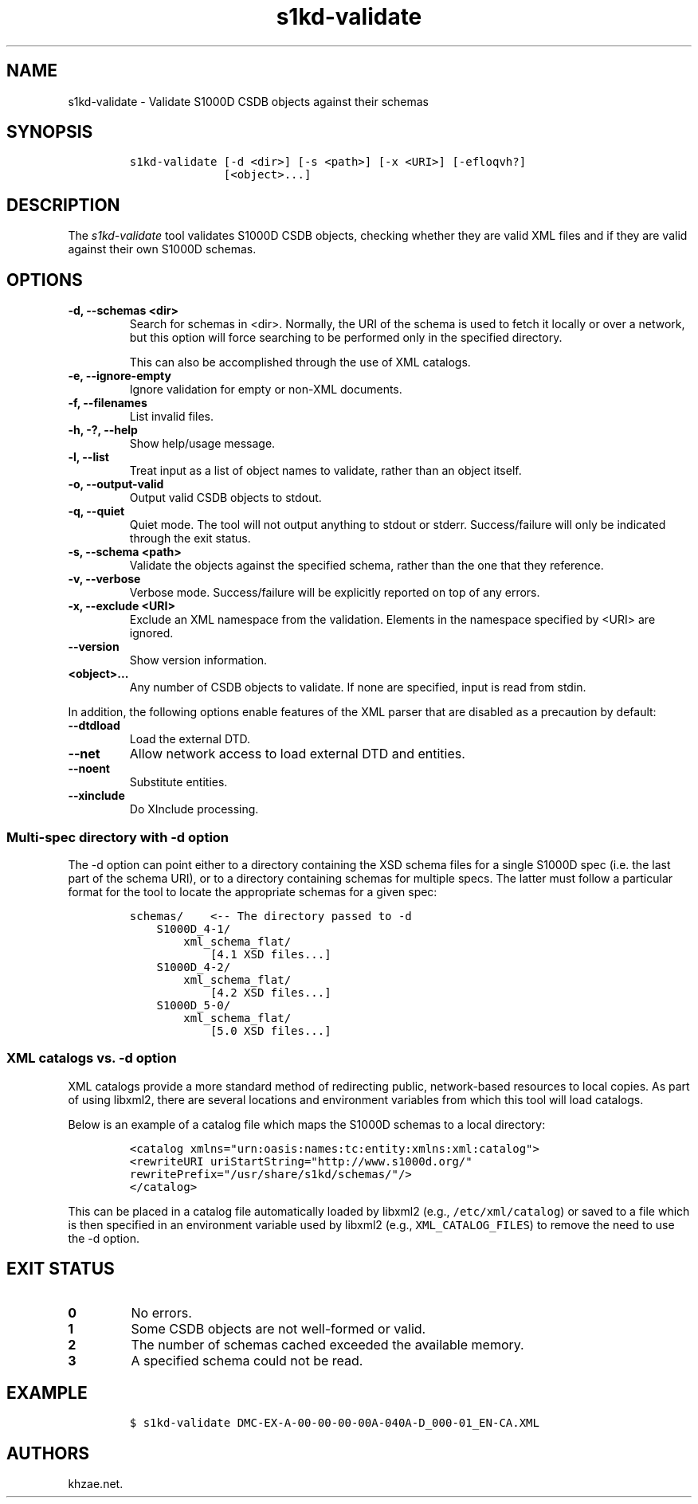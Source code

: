 .\" Automatically generated by Pandoc 2.3.1
.\"
.TH "s1kd\-validate" "1" "2019\-10\-21" "" "s1kd\-tools"
.hy
.SH NAME
.PP
s1kd\-validate \- Validate S1000D CSDB objects against their schemas
.SH SYNOPSIS
.IP
.nf
\f[C]
s1kd\-validate\ [\-d\ <dir>]\ [\-s\ <path>]\ [\-x\ <URI>]\ [\-efloqvh?]
\ \ \ \ \ \ \ \ \ \ \ \ \ \ [<object>...]
\f[]
.fi
.SH DESCRIPTION
.PP
The \f[I]s1kd\-validate\f[] tool validates S1000D CSDB objects, checking
whether they are valid XML files and if they are valid against their own
S1000D schemas.
.SH OPTIONS
.TP
.B \-d, \-\-schemas <dir>
Search for schemas in <dir>.
Normally, the URI of the schema is used to fetch it locally or over a
network, but this option will force searching to be performed only in
the specified directory.
.RS
.PP
This can also be accomplished through the use of XML catalogs.
.RE
.TP
.B \-e, \-\-ignore\-empty
Ignore validation for empty or non\-XML documents.
.RS
.RE
.TP
.B \-f, \-\-filenames
List invalid files.
.RS
.RE
.TP
.B \-h, \-?, \-\-help
Show help/usage message.
.RS
.RE
.TP
.B \-l, \-\-list
Treat input as a list of object names to validate, rather than an object
itself.
.RS
.RE
.TP
.B \-o, \-\-output\-valid
Output valid CSDB objects to stdout.
.RS
.RE
.TP
.B \-q, \-\-quiet
Quiet mode.
The tool will not output anything to stdout or stderr.
Success/failure will only be indicated through the exit status.
.RS
.RE
.TP
.B \-s, \-\-schema <path>
Validate the objects against the specified schema, rather than the one
that they reference.
.RS
.RE
.TP
.B \-v, \-\-verbose
Verbose mode.
Success/failure will be explicitly reported on top of any errors.
.RS
.RE
.TP
.B \-x, \-\-exclude <URI>
Exclude an XML namespace from the validation.
Elements in the namespace specified by <URI> are ignored.
.RS
.RE
.TP
.B \-\-version
Show version information.
.RS
.RE
.TP
.B <object>...
Any number of CSDB objects to validate.
If none are specified, input is read from stdin.
.RS
.RE
.PP
In addition, the following options enable features of the XML parser
that are disabled as a precaution by default:
.TP
.B \-\-dtdload
Load the external DTD.
.RS
.RE
.TP
.B \-\-net
Allow network access to load external DTD and entities.
.RS
.RE
.TP
.B \-\-noent
Substitute entities.
.RS
.RE
.TP
.B \-\-xinclude
Do XInclude processing.
.RS
.RE
.SS Multi\-spec directory with \-d option
.PP
The \-d option can point either to a directory containing the XSD schema
files for a single S1000D spec (i.e.
the last part of the schema URI), or to a directory containing schemas
for multiple specs.
The latter must follow a particular format for the tool to locate the
appropriate schemas for a given spec:
.IP
.nf
\f[C]
schemas/\ \ \ \ <\-\-\ The\ directory\ passed\ to\ \-d
\ \ \ \ S1000D_4\-1/
\ \ \ \ \ \ \ \ xml_schema_flat/
\ \ \ \ \ \ \ \ \ \ \ \ [4.1\ XSD\ files...]
\ \ \ \ S1000D_4\-2/
\ \ \ \ \ \ \ \ xml_schema_flat/
\ \ \ \ \ \ \ \ \ \ \ \ [4.2\ XSD\ files...]
\ \ \ \ S1000D_5\-0/
\ \ \ \ \ \ \ \ xml_schema_flat/
\ \ \ \ \ \ \ \ \ \ \ \ [5.0\ XSD\ files...]
\f[]
.fi
.SS XML catalogs vs. \-d option
.PP
XML catalogs provide a more standard method of redirecting public,
network\-based resources to local copies.
As part of using libxml2, there are several locations and environment
variables from which this tool will load catalogs.
.PP
Below is an example of a catalog file which maps the S1000D schemas to a
local directory:
.IP
.nf
\f[C]
<catalog\ xmlns="urn:oasis:names:tc:entity:xmlns:xml:catalog">
<rewriteURI\ uriStartString="http://www.s1000d.org/"
rewritePrefix="/usr/share/s1kd/schemas/"/>
</catalog>
\f[]
.fi
.PP
This can be placed in a catalog file automatically loaded by libxml2
(e.g., \f[C]/etc/xml/catalog\f[]) or saved to a file which is then
specified in an environment variable used by libxml2 (e.g.,
\f[C]XML_CATALOG_FILES\f[]) to remove the need to use the \-d option.
.SH EXIT STATUS
.TP
.B 0
No errors.
.RS
.RE
.TP
.B 1
Some CSDB objects are not well\-formed or valid.
.RS
.RE
.TP
.B 2
The number of schemas cached exceeded the available memory.
.RS
.RE
.TP
.B 3
A specified schema could not be read.
.RS
.RE
.SH EXAMPLE
.IP
.nf
\f[C]
$\ s1kd\-validate\ DMC\-EX\-A\-00\-00\-00\-00A\-040A\-D_000\-01_EN\-CA.XML
\f[]
.fi
.SH AUTHORS
khzae.net.
